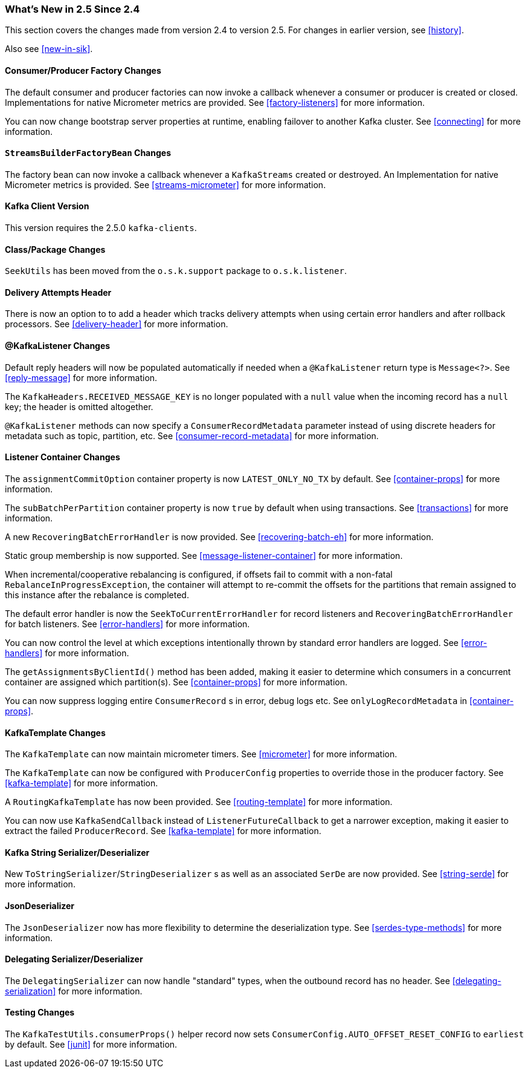 === What's New in 2.5 Since 2.4

This section covers the changes made from version 2.4 to version 2.5.
For changes in earlier version, see <<history>>.

Also see <<new-in-sik>>.

[[x25-factory-listeners]]
==== Consumer/Producer Factory Changes

The default consumer and producer factories can now invoke a callback whenever a consumer or producer is created or closed.
Implementations for native Micrometer metrics are provided.
See <<factory-listeners>> for more information.

You can now change bootstrap server properties at runtime, enabling failover to another Kafka cluster.
See <<connecting>> for more information.

[[x25-streams-listeners]]
==== `StreamsBuilderFactoryBean` Changes

The factory bean can now invoke a callback whenever a `KafkaStreams` created or destroyed.
An Implementation for native Micrometer metrics is provided.
See <<streams-micrometer>> for more information.

[[x25-kafka-client]]
==== Kafka Client Version

This version requires the 2.5.0 `kafka-clients`.

==== Class/Package Changes

`SeekUtils` has been moved from the `o.s.k.support` package to `o.s.k.listener`.

[[x25-delivery]]
==== Delivery Attempts Header

There is now an option to to add a header which tracks delivery attempts when using certain error handlers and after rollback processors.
See <<delivery-header>> for more information.

[[x25-message-return]]
==== @KafkaListener Changes

Default reply headers will now be populated automatically if needed when a `@KafkaListener` return type is `Message<?>`.
See <<reply-message>> for more information.

The `KafkaHeaders.RECEIVED_MESSAGE_KEY` is no longer populated with a `null` value when the incoming record has a `null` key; the header is omitted altogether.

`@KafkaListener` methods can now specify a `ConsumerRecordMetadata` parameter instead of using discrete headers for metadata such as topic, partition, etc.
See <<consumer-record-metadata>> for more information.

[[x25-container]]
==== Listener Container Changes

The `assignmentCommitOption` container property is now `LATEST_ONLY_NO_TX` by default.
See <<container-props>> for more information.

The `subBatchPerPartition` container property is now `true` by default when using transactions.
See <<transactions>> for more information.

A new `RecoveringBatchErrorHandler` is now provided.
See <<recovering-batch-eh>> for more information.

Static group membership is now supported.
See <<message-listener-container>> for more information.

When incremental/cooperative rebalancing is configured, if offsets fail to commit with a non-fatal `RebalanceInProgressException`, the container will attempt to re-commit the offsets for the partitions that remain assigned to this instance after the rebalance is completed.

The default error handler is now the `SeekToCurrentErrorHandler` for record listeners and `RecoveringBatchErrorHandler` for batch listeners.
See <<error-handlers>> for more information.

You can now control the level at which exceptions intentionally thrown by standard error handlers are logged.
See <<error-handlers>> for more information.

The `getAssignmentsByClientId()` method has been added, making it easier to determine which consumers in a concurrent container are assigned which partition(s).
See <<container-props>> for more information.

You can now suppress logging entire `ConsumerRecord` s in error, debug logs etc.
See `onlyLogRecordMetadata` in <<container-props>>.

[[x25-template]]
==== KafkaTemplate Changes

The `KafkaTemplate` can now maintain micrometer timers.
See <<micrometer>> for more information.

The `KafkaTemplate` can now be configured with `ProducerConfig` properties to override those in the producer factory.
See <<kafka-template>> for more information.

A `RoutingKafkaTemplate` has now been provided.
See <<routing-template>> for more information.

You can now use `KafkaSendCallback` instead of `ListenerFutureCallback` to get a narrower exception, making it easier to extract the failed `ProducerRecord`.
See <<kafka-template>> for more information.

[[x25-string-serializer]]
==== Kafka String Serializer/Deserializer

New `ToStringSerializer`/`StringDeserializer` s as well as an associated `SerDe` are now provided.
See <<string-serde>> for more information.

[[x25-json-deser]]
==== JsonDeserializer

The `JsonDeserializer` now has more flexibility to determine the deserialization type.
See <<serdes-type-methods>> for more information.

[[x25-delegate-serde]]
==== Delegating Serializer/Deserializer

The `DelegatingSerializer` can now handle "standard" types, when the outbound record has no header.
See <<delegating-serialization>> for more information.

[[x25-testing]]
==== Testing Changes

The `KafkaTestUtils.consumerProps()` helper record now sets `ConsumerConfig.AUTO_OFFSET_RESET_CONFIG` to `earliest` by default.
See <<junit>> for more information.
